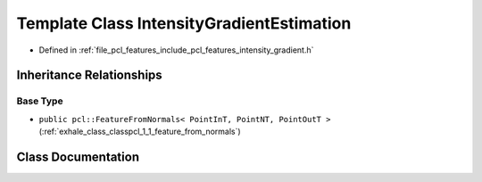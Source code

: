 .. _exhale_class_classpcl_1_1_intensity_gradient_estimation:

Template Class IntensityGradientEstimation
==========================================

- Defined in :ref:`file_pcl_features_include_pcl_features_intensity_gradient.h`


Inheritance Relationships
-------------------------

Base Type
*********

- ``public pcl::FeatureFromNormals< PointInT, PointNT, PointOutT >`` (:ref:`exhale_class_classpcl_1_1_feature_from_normals`)


Class Documentation
-------------------


.. doxygenclass:: pcl::IntensityGradientEstimation
   :members:
   :protected-members:
   :undoc-members: